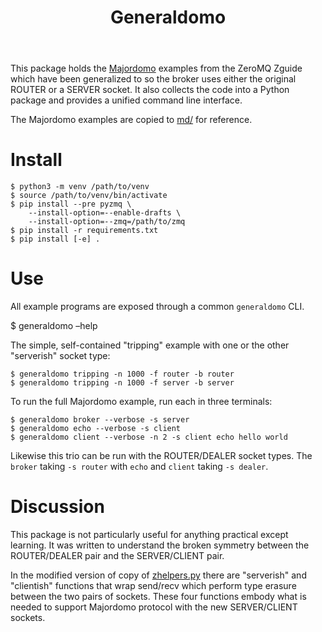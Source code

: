 #+title: Generaldomo

This package holds the [[http://zguide.zeromq.org/py:all#Asynchronous-Majordomo-Pattern][Majordomo]] examples from the ZeroMQ Zguide which
have been generalized to so the broker uses either the original ROUTER
or a SERVER socket.  It also collects the code into a Python package
and provides a unified command line interface.

The Majordomo examples are copied to [[file:md/][md/]] for reference.

* Install

#+begin_example
  $ python3 -m venv /path/to/venv
  $ source /path/to/venv/bin/activate
  $ pip install --pre pyzmq \
      --install-option=--enable-drafts \
      --install-option=--zmq=/path/to/zmq
  $ pip install -r requirements.txt
  $ pip install [-e] .
#+end_example

* Use

All example programs are exposed through a common ~generaldomo~ CLI.

  #+begin_export 
  $ generaldomo --help  
  #+end_export

The simple, self-contained "tripping" example with one or the other
"serverish" socket type:

#+begin_example
  $ generaldomo tripping -n 1000 -f router -b router
  $ generaldomo tripping -n 1000 -f server -b server
#+end_example

To run the full Majordomo example, run each in three terminals:

#+begin_example
$ generaldomo broker --verbose -s server
$ generaldomo echo --verbose -s client
$ generaldomo client --verbose -n 2 -s client echo hello world
#+end_example

Likewise this trio can be run with the ROUTER/DEALER socket types.
The ~broker~ taking ~-s router~ with ~echo~ and ~client~ taking ~-s dealer~.

* Discussion

This package is not particularly useful for anything practical except
learning.  It was written to understand the broken symmetry between
the ROUTER/DEALER pair and the SERVER/CLIENT pair.  

In the modified version of copy of [[file:generaldomo/zhelpers.py][zhelpers.py]] there are "serverish"
and "clientish" functions that wrap send/recv which perform type
erasure between the two pairs of sockets.  These four functions embody
what is needed to support Majordomo protocol with the new
SERVER/CLIENT sockets.  




